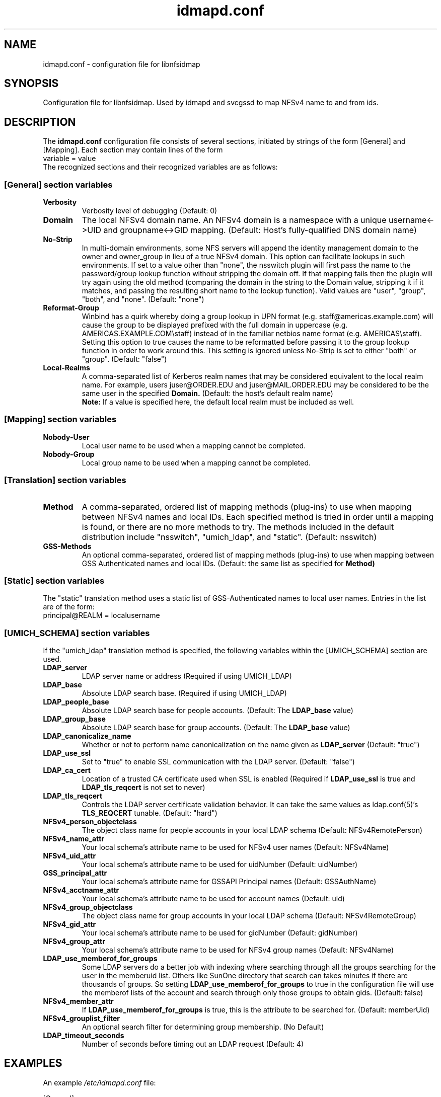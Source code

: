 .\"
.\" idmapd.conf(5)
.\"
.\" COPYRIGHT (c) 2008
.\" The Regents of the University of Michigan
.\" ALL RIGHTS RESERVED
.\" 
.\" Permission is granted to use, copy, create derivative works
.\" and redistribute this software and such derivative works
.\" for any purpose, so long as the name of The University of
.\" Michigan is not used in any advertising or publicity
.\" pertaining to the use of distribution of this software
.\" without specific, written prior authorization.  If the
.\" above copyright notice or any other identification of the
.\" University of Michigan is included in any copy of any
.\" portion of this software, then the disclaimer below must
.\" also be included.
.\" 
.\" THIS SOFTWARE IS PROVIDED AS IS, WITHOUT REPRESENTATION
.\" FROM THE UNIVERSITY OF MICHIGAN AS TO ITS FITNESS FOR ANY
.\" PURPOSE, AND WITHOUT WARRANTY BY THE UNIVERSITY OF
.\" MICHIGAN OF ANY KIND, EITHER EXPRESS OR IMPLIED, INCLUDING
.\" WITHOUT LIMITATION THE IMPLIED WARRANTIES OF
.\" MERCHANTABILITY AND FITNESS FOR A PARTICULAR PURPOSE. THE
.\" REGENTS OF THE UNIVERSITY OF MICHIGAN SHALL NOT BE LIABLE
.\" FOR ANY DAMAGES, INCLUDING SPECIAL, INDIRECT, INCIDENTAL, OR
.\" CONSEQUENTIAL DAMAGES, WITH RESPECT TO ANY CLAIM ARISING
.\" OUT OF OR IN CONNECTION WITH THE USE OF THE SOFTWARE, EVEN
.\" IF IT HAS BEEN OR IS HEREAFTER ADVISED OF THE POSSIBILITY OF
.\" SUCH DAMAGES.
.\"
.TH idmapd.conf 5 "19 Nov 2008"
.SH NAME
idmapd.conf \- configuration file for libnfsidmap
.SH SYNOPSIS
Configuration file for libnfsidmap.  Used by idmapd and svcgssd to map NFSv4 name to and from ids.
.SH DESCRIPTION
The
.B idmapd.conf
configuration file consists of several sections, initiated by strings of the
form [General] and [Mapping].  Each section may contain lines of the form
.nf
  variable = value
.fi
The recognized sections and their recognized variables are as follows:
.\"
.\" -------------------------------------------------------------------
.\" The [General] section
.\" -------------------------------------------------------------------
.\"
.SS "[General] section variables"
.nf


.fi
.TP
.B Verbosity
Verbosity level of debugging
(Default: 0)
.TP
.B Domain
The local NFSv4 domain name.  An NFSv4 domain is a namespace with
a unique username<->UID and groupname<->GID mapping.
(Default: Host's fully-qualified DNS domain name)
.TP
.B No-Strip
In multi-domain environments, some NFS servers will append the identity
management domain to the owner and owner_group in lieu of a true NFSv4
domain.  This option can facilitate lookups in such environments.  If
set to a value other than "none", the nsswitch  plugin will first pass
the name to the password/group lookup function without stripping the
domain off.  If that mapping fails then the plugin will try again using
the old method (comparing the domain in the string to the Domain value,
stripping it if it matches, and passing the resulting short name to the
lookup function).  Valid values are "user", "group", "both", and
"none".
(Default: "none")
.TP
.B Reformat-Group
Winbind has a quirk whereby doing a group lookup in UPN format
(e.g. staff@americas.example.com) will cause the group to be
displayed prefixed with the full domain in uppercase
(e.g. AMERICAS.EXAMPLE.COM\\staff) instead of in the familiar netbios
name format (e.g. AMERICAS\\staff).  Setting this option to true
causes the name to be reformatted before passing it to the group
lookup function in order to work around this.  This setting is
ignored unless No-Strip is set to either "both" or "group".
(Default: "false")
.TP
.B Local-Realms
A comma-separated list of Kerberos realm names that may be considered equivalent to the
local realm name.  For example, users juser@ORDER.EDU and juser@MAIL.ORDER.EDU
may be considered to be the same user in the specified
.B Domain.
(Default: the host's default realm name)
.br
.B Note:
If a value is specified here, the default local realm must be included as well.
.\"
.\" -------------------------------------------------------------------
.\" The [Mapping] section
.\" -------------------------------------------------------------------
.\"
.SS "[Mapping] section variables"
.nf

.fi
.TP
.B Nobody-User
Local user name to be used when a mapping cannot be completed.
.TP
.B Nobody-Group
Local group name to be used when a mapping cannot be completed.
.\"
.\" -------------------------------------------------------------------
.\" The [Translation] section
.\" -------------------------------------------------------------------
.\"
.SS "[Translation] section variables"
.nf

.fi
.TP
.B Method
A comma-separated, ordered list of mapping methods (plug-ins)
to use when mapping between NFSv4 names and local IDs.  Each
specified method is tried in order until a mapping is found,
or there are no more methods to try.  The methods included in
the default distribution include "nsswitch", "umich_ldap", and
"static".
(Default: nsswitch)
.TP
.B GSS-Methods
An optional comma-separated, ordered list of mapping methods (plug-ins)
to use when mapping between GSS Authenticated names and local IDs.
(Default: the same list as specified for
.B Method)
.\"
.\" -------------------------------------------------------------------
.\" The [Static] section
.\" -------------------------------------------------------------------
.\"
.SS "[Static] section variables"
.nf

.fi
The "static" translation method uses a static list of GSS-Authenticated
names to local user names.  Entries in the list are of the form:
.nf
 principal@REALM = localusername
.fi
.\"
.\" -------------------------------------------------------------------
.\" The [UMICH_SCHEMA] section
.\" -------------------------------------------------------------------
.\"
.SS "[UMICH_SCHEMA] section variables"
.nf

.fi
If the "umich_ldap" translation method is specified, the following
variables within the [UMICH_SCHEMA] section are used.
.TP
.B LDAP_server
LDAP server name or address
(Required if using UMICH_LDAP)
.TP
.B LDAP_base
Absolute LDAP search base.
(Required if using UMICH_LDAP)
.TP
.B LDAP_people_base
Absolute LDAP search base for people accounts.
(Default: The
.B LDAP_base
value)
.TP
.B LDAP_group_base
Absolute LDAP search base for group accounts.
(Default: The
.B LDAP_base
value)
.TP
.B LDAP_canonicalize_name
Whether or not to perform name canonicalization on the
name given as
.B LDAP_server
(Default: "true")
.TP
.B LDAP_use_ssl
Set to "true" to enable SSL communication with the LDAP server.
(Default: "false")
.TP
.B LDAP_ca_cert
Location of a trusted CA certificate used when SSL is enabled
(Required if
.B LDAP_use_ssl
is true and
.B LDAP_tls_reqcert
is not set to never)
.TP
.B LDAP_tls_reqcert
Controls the LDAP server certificate validation behavior.
It can take the same values as ldap.conf(5)'s
.B TLS_REQCERT
tunable.
(Default: "hard")
.TP
.B NFSv4_person_objectclass
The object class name for people accounts in your local LDAP schema
(Default: NFSv4RemotePerson)
.TP
.B NFSv4_name_attr
Your local schema's attribute name to be used for NFSv4 user names
(Default: NFSv4Name)
.TP
.B NFSv4_uid_attr
Your local schema's attribute name to be used for uidNumber
(Default: uidNumber)
.TP
.B GSS_principal_attr
Your local schema's attribute name for GSSAPI Principal names
(Default: GSSAuthName)
.TP
.B NFSv4_acctname_attr
Your local schema's attribute name to be used for account names
(Default: uid)
.TP
.B NFSv4_group_objectclass
The object class name for group accounts in your local LDAP schema
(Default: NFSv4RemoteGroup)
.TP
.B NFSv4_gid_attr
Your local schema's attribute name to be used for gidNumber
(Default: gidNumber)
.TP
.B NFSv4_group_attr
Your local schema's attribute name to be used for NFSv4 group names
(Default: NFSv4Name)
.TP
.B LDAP_use_memberof_for_groups
Some LDAP servers do a better job with indexing where searching
through all the groups searching for the user in the memberuid
list.  Others like SunOne directory that search can takes minutes
if there are thousands of groups. So setting
.B LDAP_use_memberof_for_groups
to true in the configuration file will use the memberof lists of 
the account and search through only those groups to obtain gids.
(Default: false)
.TP
.B NFSv4_member_attr
If
.B LDAP_use_memberof_for_groups
is true, this is the attribute to be searched for.
(Default: memberUid)
.TP
.B NFSv4_grouplist_filter
An optional search filter for determining group membership.
(No Default)
.TP
.B LDAP_timeout_seconds
Number of seconds before timing out an LDAP request
(Default: 4)
.\"
.\" -------------------------------------------------------------------
.\" An Example
.\" -------------------------------------------------------------------
.\"
.SH EXAMPLES
An example
.I /etc/idmapd.conf
file:
.nf


[General]

Verbosity = 0
Domain = domain.org
Local-Realms = DOMAIN.ORG,MY.DOMAIN.ORG,YOUR.DOMAIN.ORG

[Mapping]

Nobody-User = nfsnobody
Nobody-Group = nfsnobody

[Translation]

Method = umich_ldap,nsswitch
GSS-Methods = umich_ldap,static

[Static]

johndoe@OTHER.DOMAIN.ORG = johnny

[UMICH_SCHEMA]

LDAP_server = ldap.domain.org
LDAP_base = dc=org,dc=domain

.fi
.\"
.\" -------------------------------------------------------------------
.\" Additional sections
.\" -------------------------------------------------------------------
.\"
.SH SEE ALSO
.BR idmapd (8)
.BR svcgssd (8)
.\".SH COMPATIBILITY
.\".SH STANDARDS
.\".SH ACKNOWLEDGEMENTS
.\".SH AUTHORS
.\".SH HISTORY
.SH BUGS
Report bugs to <nfsv4@linux-nfs.org>
.\".SH CAVEATS
